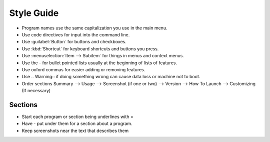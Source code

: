 Style Guide
===========

- Program names use the same capitalization you use in the main menu.

- Use code directives for input into the command line.

- Use :guilabel:`Button` for buttons and checkboxes.

- Use :kbd:`Shortcut` for keyboard shortcuts and buttons you press.

- Use :menuselection:`Item --> Subitem` for things in menus and context menus.

- Use the - for bullet pointed lists usually at the beginning of lists of features.

- Use oxford commas for easier adding or removing features.

- Use .. Warning:: if doing something wrong can cause data loss or machine not to boot. 

- Order sections Summary --> Usage --> Screenshot (if one or two) --> Version --> How To Launch --> Customizing (If necessary) 

Sections
--------

- Start each program or section being underlines with =

- Have - put under them for a section about a program.

- Keep screenshots near the text that describes them 
